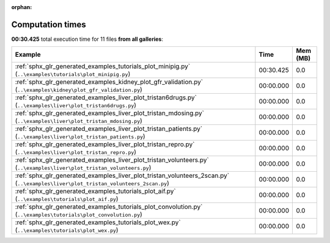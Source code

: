 
:orphan:

.. _sphx_glr_sg_execution_times:


Computation times
=================
**00:30.425** total execution time for 11 files **from all galleries**:

.. container::

  .. raw:: html

    <style scoped>
    <link href="https://cdnjs.cloudflare.com/ajax/libs/twitter-bootstrap/5.3.0/css/bootstrap.min.css" rel="stylesheet" />
    <link href="https://cdn.datatables.net/1.13.6/css/dataTables.bootstrap5.min.css" rel="stylesheet" />
    </style>
    <script src="https://code.jquery.com/jquery-3.7.0.js"></script>
    <script src="https://cdn.datatables.net/1.13.6/js/jquery.dataTables.min.js"></script>
    <script src="https://cdn.datatables.net/1.13.6/js/dataTables.bootstrap5.min.js"></script>
    <script type="text/javascript" class="init">
    $(document).ready( function () {
        $('table.sg-datatable').DataTable({order: [[1, 'desc']]});
    } );
    </script>

  .. list-table::
   :header-rows: 1
   :class: table table-striped sg-datatable

   * - Example
     - Time
     - Mem (MB)
   * - :ref:`sphx_glr_generated_examples_tutorials_plot_minipig.py` (``..\examples\tutorials\plot_minipig.py``)
     - 00:30.425
     - 0.0
   * - :ref:`sphx_glr_generated_examples_kidney_plot_gfr_validation.py` (``..\examples\kidney\plot_gfr_validation.py``)
     - 00:00.000
     - 0.0
   * - :ref:`sphx_glr_generated_examples_liver_plot_tristan6drugs.py` (``..\examples\liver\plot_tristan6drugs.py``)
     - 00:00.000
     - 0.0
   * - :ref:`sphx_glr_generated_examples_liver_plot_tristan_mdosing.py` (``..\examples\liver\plot_tristan_mdosing.py``)
     - 00:00.000
     - 0.0
   * - :ref:`sphx_glr_generated_examples_liver_plot_tristan_patients.py` (``..\examples\liver\plot_tristan_patients.py``)
     - 00:00.000
     - 0.0
   * - :ref:`sphx_glr_generated_examples_liver_plot_tristan_repro.py` (``..\examples\liver\plot_tristan_repro.py``)
     - 00:00.000
     - 0.0
   * - :ref:`sphx_glr_generated_examples_liver_plot_tristan_volunteers.py` (``..\examples\liver\plot_tristan_volunteers.py``)
     - 00:00.000
     - 0.0
   * - :ref:`sphx_glr_generated_examples_liver_plot_tristan_volunteers_2scan.py` (``..\examples\liver\plot_tristan_volunteers_2scan.py``)
     - 00:00.000
     - 0.0
   * - :ref:`sphx_glr_generated_examples_tutorials_plot_aif.py` (``..\examples\tutorials\plot_aif.py``)
     - 00:00.000
     - 0.0
   * - :ref:`sphx_glr_generated_examples_tutorials_plot_convolution.py` (``..\examples\tutorials\plot_convolution.py``)
     - 00:00.000
     - 0.0
   * - :ref:`sphx_glr_generated_examples_tutorials_plot_wex.py` (``..\examples\tutorials\plot_wex.py``)
     - 00:00.000
     - 0.0
